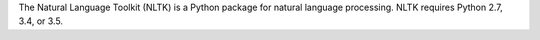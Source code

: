 The Natural Language Toolkit (NLTK) is a Python package for
natural language processing.  NLTK requires Python 2.7, 3.4, or 3.5.


